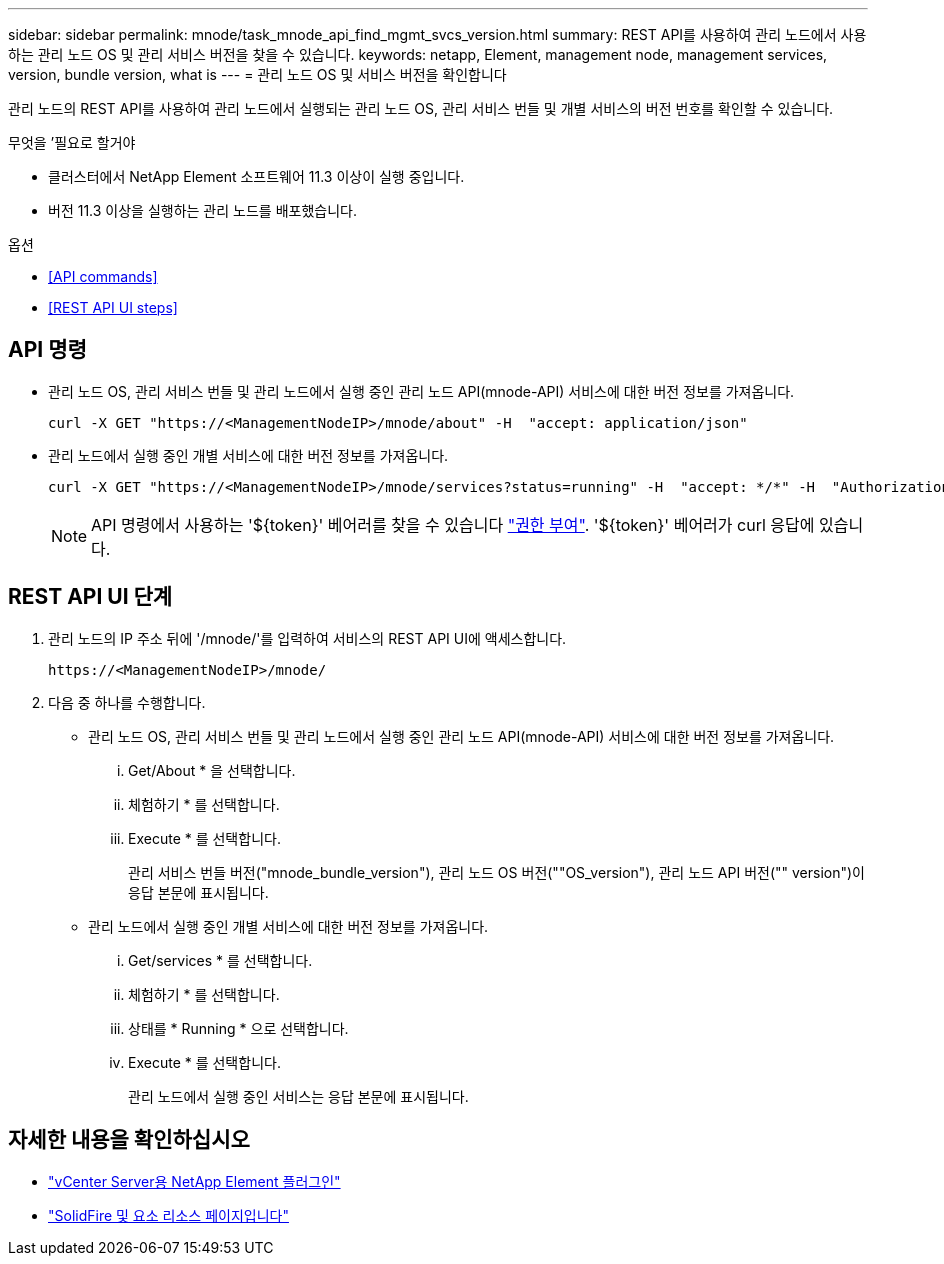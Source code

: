 ---
sidebar: sidebar 
permalink: mnode/task_mnode_api_find_mgmt_svcs_version.html 
summary: REST API를 사용하여 관리 노드에서 사용하는 관리 노드 OS 및 관리 서비스 버전을 찾을 수 있습니다. 
keywords: netapp, Element, management node, management services, version, bundle version, what is 
---
= 관리 노드 OS 및 서비스 버전을 확인합니다


[role="lead"]
관리 노드의 REST API를 사용하여 관리 노드에서 실행되는 관리 노드 OS, 관리 서비스 번들 및 개별 서비스의 버전 번호를 확인할 수 있습니다.

.무엇을 &#8217;필요로 할거야
* 클러스터에서 NetApp Element 소프트웨어 11.3 이상이 실행 중입니다.
* 버전 11.3 이상을 실행하는 관리 노드를 배포했습니다.


.옵션
* <<API commands>>
* <<REST API UI steps>>




== API 명령

* 관리 노드 OS, 관리 서비스 번들 및 관리 노드에서 실행 중인 관리 노드 API(mnode-API) 서비스에 대한 버전 정보를 가져옵니다.
+
[listing]
----
curl -X GET "https://<ManagementNodeIP>/mnode/about" -H  "accept: application/json"
----
* 관리 노드에서 실행 중인 개별 서비스에 대한 버전 정보를 가져옵니다.
+
[listing]
----
curl -X GET "https://<ManagementNodeIP>/mnode/services?status=running" -H  "accept: */*" -H  "Authorization: ${TOKEN}"
----
+

NOTE: API 명령에서 사용하는 '${token}' 베어러를 찾을 수 있습니다 link:task_mnode_api_get_authorizationtouse.html["권한 부여"]. '${token}' 베어러가 curl 응답에 있습니다.





== REST API UI 단계

. 관리 노드의 IP 주소 뒤에 '/mnode/'를 입력하여 서비스의 REST API UI에 액세스합니다.
+
[listing]
----
https://<ManagementNodeIP>/mnode/
----
. 다음 중 하나를 수행합니다.
+
** 관리 노드 OS, 관리 서비스 번들 및 관리 노드에서 실행 중인 관리 노드 API(mnode-API) 서비스에 대한 버전 정보를 가져옵니다.
+
... Get/About * 을 선택합니다.
... 체험하기 * 를 선택합니다.
... Execute * 를 선택합니다.
+
관리 서비스 번들 버전("mnode_bundle_version"), 관리 노드 OS 버전(""OS_version"), 관리 노드 API 버전("" version")이 응답 본문에 표시됩니다.



** 관리 노드에서 실행 중인 개별 서비스에 대한 버전 정보를 가져옵니다.
+
... Get/services * 를 선택합니다.
... 체험하기 * 를 선택합니다.
... 상태를 * Running * 으로 선택합니다.
... Execute * 를 선택합니다.
+
관리 노드에서 실행 중인 서비스는 응답 본문에 표시됩니다.







[discrete]
== 자세한 내용을 확인하십시오

* https://docs.netapp.com/us-en/vcp/index.html["vCenter Server용 NetApp Element 플러그인"^]
* https://www.netapp.com/data-storage/solidfire/documentation["SolidFire 및 요소 리소스 페이지입니다"^]

